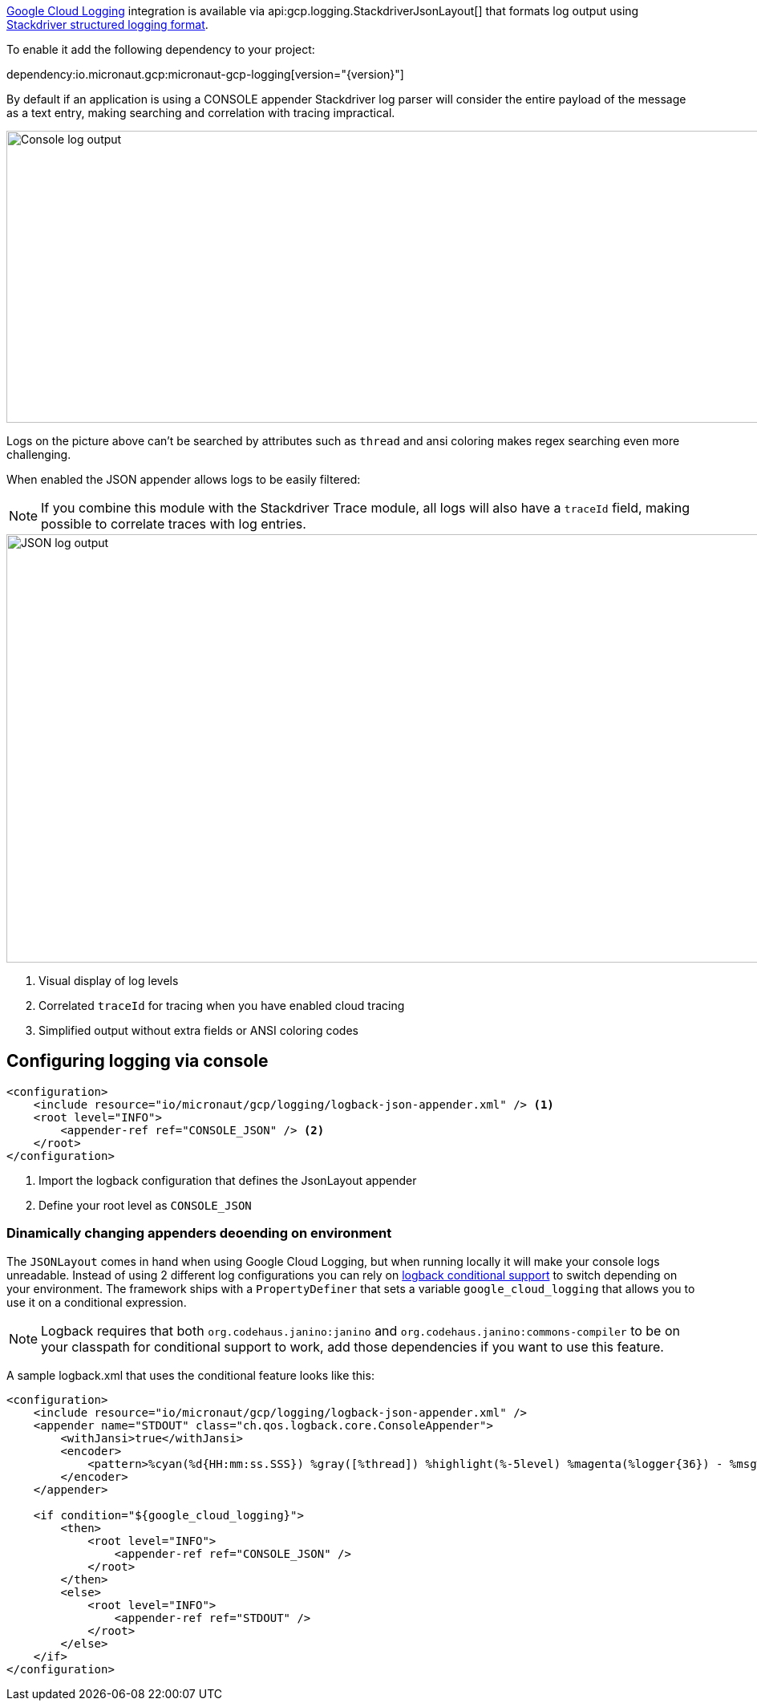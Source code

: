 https://cloud.google.com/logging[Google Cloud Logging] integration is available via api:gcp.logging.StackdriverJsonLayout[] that formats log output using https://cloud.google.com/logging/docs/structured-logging[Stackdriver structured logging format].

To enable it add the following dependency to your project:

dependency:io.micronaut.gcp:micronaut-gcp-logging[version="{version}"]

By default if an application is using a CONSOLE appender Stackdriver log parser will
consider the entire payload of the message as a text entry, making searching and correlation with tracing impractical.

image::logs_plain.png[Console log output,1593,364]

Logs on the picture above can't be searched by attributes such as `thread` and ansi coloring makes regex searching even more challenging.

When enabled the JSON appender allows logs to be easily filtered:

NOTE: If you combine this module with the Stackdriver Trace module, all logs will also have a `traceId` field,  making possible to correlate traces with log entries.

image::logs_json.png[JSON log output,1591,534]

<1> Visual display of log levels
<2> Correlated `traceId` for tracing when you have enabled cloud tracing
<3> Simplified output without extra fields or ANSI coloring codes

## Configuring logging via console

```xml
<configuration>
    <include resource="io/micronaut/gcp/logging/logback-json-appender.xml" /> <1>
    <root level="INFO">
        <appender-ref ref="CONSOLE_JSON" /> <2>
    </root>
</configuration>
```

<1> Import the logback configuration that defines the JsonLayout appender
<2> Define your root level as `CONSOLE_JSON`

### Dinamically changing appenders deoending on environment

The `JSONLayout` comes in hand when using Google Cloud Logging, but when running locally it will make your console logs unreadable. Instead of using 2 different log configurations you can rely
on http://logback.qos.ch/manual/configuration.html[logback conditional support] to switch depending on your environment. The framework ships with a `PropertyDefiner` that sets a variable `google_cloud_logging`
that allows you to use it on a conditional expression.

NOTE: Logback requires that both `org.codehaus.janino:janino` and `org.codehaus.janino:commons-compiler` to be on your classpath for conditional support to work, add those dependencies if you want to use this feature.

A sample logback.xml that uses the conditional feature looks like this:

```xml
<configuration>
    <include resource="io/micronaut/gcp/logging/logback-json-appender.xml" />
    <appender name="STDOUT" class="ch.qos.logback.core.ConsoleAppender">
        <withJansi>true</withJansi>
        <encoder>
            <pattern>%cyan(%d{HH:mm:ss.SSS}) %gray([%thread]) %highlight(%-5level) %magenta(%logger{36}) - %msg%n </pattern>
        </encoder>
    </appender>

    <if condition="${google_cloud_logging}">
        <then>
            <root level="INFO">
                <appender-ref ref="CONSOLE_JSON" />
            </root>
        </then>
        <else>
            <root level="INFO">
                <appender-ref ref="STDOUT" />
            </root>
        </else>
    </if>
</configuration>

```
